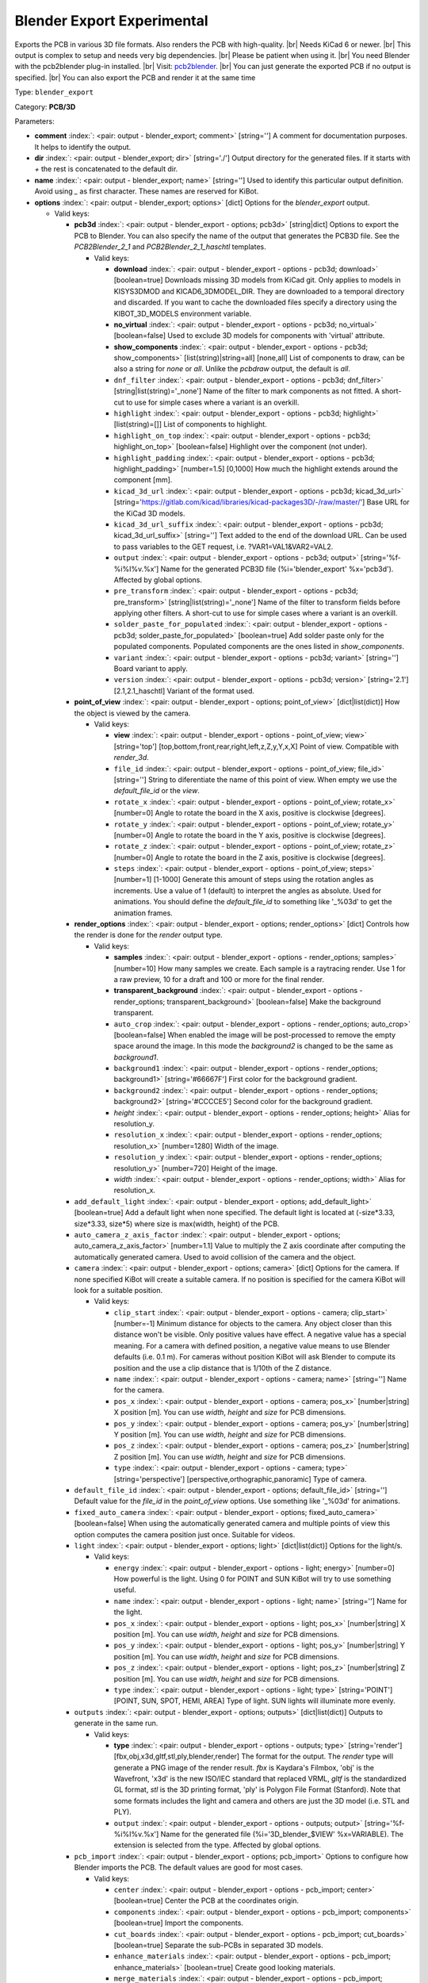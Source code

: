 .. Automatically generated by KiBot, please don't edit this file

.. index::
   pair: Blender Export **Experimental**; blender_export

Blender Export **Experimental**
~~~~~~~~~~~~~~~~~~~~~~~~~~~~~~~

Exports the PCB in various 3D file formats.
Also renders the PCB with high-quality. |br|
Needs KiCad 6 or newer. |br|
This output is complex to setup and needs very big dependencies. |br|
Please be patient when using it. |br|
You need Blender with the pcb2blender plug-in installed. |br|
Visit: `pcb2blender <https://github.com/30350n/pcb2blender>`__. |br|
You can just generate the exported PCB if no output is specified. |br|
You can also export the PCB and render it at the same time

Type: ``blender_export``

Category: **PCB/3D**

Parameters:

-  **comment** :index:`: <pair: output - blender_export; comment>` [string=''] A comment for documentation purposes. It helps to identify the output.
-  **dir** :index:`: <pair: output - blender_export; dir>` [string='./'] Output directory for the generated files.
   If it starts with `+` the rest is concatenated to the default dir.
-  **name** :index:`: <pair: output - blender_export; name>` [string=''] Used to identify this particular output definition.
   Avoid using `_` as first character. These names are reserved for KiBot.
-  **options** :index:`: <pair: output - blender_export; options>` [dict] Options for the `blender_export` output.

   -  Valid keys:

      -  **pcb3d** :index:`: <pair: output - blender_export - options; pcb3d>` [string|dict] Options to export the PCB to Blender.
         You can also specify the name of the output that generates the PCB3D file.
         See the `PCB2Blender_2_1` and  `PCB2Blender_2_1_haschtl` templates.

         -  Valid keys:

            -  **download** :index:`: <pair: output - blender_export - options - pcb3d; download>` [boolean=true] Downloads missing 3D models from KiCad git.
               Only applies to models in KISYS3DMOD and KICAD6_3DMODEL_DIR.
               They are downloaded to a temporal directory and discarded.
               If you want to cache the downloaded files specify a directory using the
               KIBOT_3D_MODELS environment variable.
            -  **no_virtual** :index:`: <pair: output - blender_export - options - pcb3d; no_virtual>` [boolean=false] Used to exclude 3D models for components with 'virtual' attribute.
            -  **show_components** :index:`: <pair: output - blender_export - options - pcb3d; show_components>` [list(string)|string=all] [none,all] List of components to draw, can be also a string for `none` or `all`.
               Unlike the `pcbdraw` output, the default is `all`.

            -  ``dnf_filter`` :index:`: <pair: output - blender_export - options - pcb3d; dnf_filter>` [string|list(string)='_none'] Name of the filter to mark components as not fitted.
               A short-cut to use for simple cases where a variant is an overkill.

            -  ``highlight`` :index:`: <pair: output - blender_export - options - pcb3d; highlight>` [list(string)=[]] List of components to highlight.

            -  ``highlight_on_top`` :index:`: <pair: output - blender_export - options - pcb3d; highlight_on_top>` [boolean=false] Highlight over the component (not under).
            -  ``highlight_padding`` :index:`: <pair: output - blender_export - options - pcb3d; highlight_padding>` [number=1.5] [0,1000] How much the highlight extends around the component [mm].
            -  ``kicad_3d_url`` :index:`: <pair: output - blender_export - options - pcb3d; kicad_3d_url>` [string='https://gitlab.com/kicad/libraries/kicad-packages3D/-/raw/master/'] Base URL for the KiCad 3D models.
            -  ``kicad_3d_url_suffix`` :index:`: <pair: output - blender_export - options - pcb3d; kicad_3d_url_suffix>` [string=''] Text added to the end of the download URL.
               Can be used to pass variables to the GET request, i.e. ?VAR1=VAL1&VAR2=VAL2.
            -  ``output`` :index:`: <pair: output - blender_export - options - pcb3d; output>` [string='%f-%i%I%v.%x'] Name for the generated PCB3D file (%i='blender_export' %x='pcb3d'). Affected by global options.
            -  ``pre_transform`` :index:`: <pair: output - blender_export - options - pcb3d; pre_transform>` [string|list(string)='_none'] Name of the filter to transform fields before applying other filters.
               A short-cut to use for simple cases where a variant is an overkill.

            -  ``solder_paste_for_populated`` :index:`: <pair: output - blender_export - options - pcb3d; solder_paste_for_populated>` [boolean=true] Add solder paste only for the populated components.
               Populated components are the ones listed in `show_components`.
            -  ``variant`` :index:`: <pair: output - blender_export - options - pcb3d; variant>` [string=''] Board variant to apply.
            -  ``version`` :index:`: <pair: output - blender_export - options - pcb3d; version>` [string='2.1'] [2.1,2.1_haschtl] Variant of the format used.

      -  **point_of_view** :index:`: <pair: output - blender_export - options; point_of_view>` [dict|list(dict)] How the object is viewed by the camera.

         -  Valid keys:

            -  **view** :index:`: <pair: output - blender_export - options - point_of_view; view>` [string='top'] [top,bottom,front,rear,right,left,z,Z,y,Y,x,X] Point of view.
               Compatible with `render_3d`.
            -  ``file_id`` :index:`: <pair: output - blender_export - options - point_of_view; file_id>` [string=''] String to diferentiate the name of this point of view.
               When empty we use the `default_file_id` or the `view`.
            -  ``rotate_x`` :index:`: <pair: output - blender_export - options - point_of_view; rotate_x>` [number=0] Angle to rotate the board in the X axis, positive is clockwise [degrees].
            -  ``rotate_y`` :index:`: <pair: output - blender_export - options - point_of_view; rotate_y>` [number=0] Angle to rotate the board in the Y axis, positive is clockwise [degrees].
            -  ``rotate_z`` :index:`: <pair: output - blender_export - options - point_of_view; rotate_z>` [number=0] Angle to rotate the board in the Z axis, positive is clockwise [degrees].
            -  ``steps`` :index:`: <pair: output - blender_export - options - point_of_view; steps>` [number=1] [1-1000] Generate this amount of steps using the rotation angles as increments.
               Use a value of 1 (default) to interpret the angles as absolute.
               Used for animations. You should define the `default_file_id` to something like
               '_%03d' to get the animation frames.

      -  **render_options** :index:`: <pair: output - blender_export - options; render_options>` [dict] Controls how the render is done for the `render` output type.

         -  Valid keys:

            -  **samples** :index:`: <pair: output - blender_export - options - render_options; samples>` [number=10] How many samples we create. Each sample is a raytracing render.
               Use 1 for a raw preview, 10 for a draft and 100 or more for the final render.
            -  **transparent_background** :index:`: <pair: output - blender_export - options - render_options; transparent_background>` [boolean=false] Make the background transparent.
            -  ``auto_crop`` :index:`: <pair: output - blender_export - options - render_options; auto_crop>` [boolean=false] When enabled the image will be post-processed to remove the empty space around the image.
               In this mode the `background2` is changed to be the same as `background1`.
            -  ``background1`` :index:`: <pair: output - blender_export - options - render_options; background1>` [string='#66667F'] First color for the background gradient.
            -  ``background2`` :index:`: <pair: output - blender_export - options - render_options; background2>` [string='#CCCCE5'] Second color for the background gradient.
            -  *height* :index:`: <pair: output - blender_export - options - render_options; height>` Alias for resolution_y.
            -  ``resolution_x`` :index:`: <pair: output - blender_export - options - render_options; resolution_x>` [number=1280] Width of the image.
            -  ``resolution_y`` :index:`: <pair: output - blender_export - options - render_options; resolution_y>` [number=720] Height of the image.
            -  *width* :index:`: <pair: output - blender_export - options - render_options; width>` Alias for resolution_x.

      -  ``add_default_light`` :index:`: <pair: output - blender_export - options; add_default_light>` [boolean=true] Add a default light when none specified.
         The default light is located at (-size*3.33, size*3.33, size*5) where size is max(width, height) of the PCB.
      -  ``auto_camera_z_axis_factor`` :index:`: <pair: output - blender_export - options; auto_camera_z_axis_factor>` [number=1.1] Value to multiply the Z axis coordinate after computing the automatically generated camera.
         Used to avoid collision of the camera and the object.
      -  ``camera`` :index:`: <pair: output - blender_export - options; camera>` [dict] Options for the camera.
         If none specified KiBot will create a suitable camera.
         If no position is specified for the camera KiBot will look for a suitable position.

         -  Valid keys:

            -  ``clip_start`` :index:`: <pair: output - blender_export - options - camera; clip_start>` [number=-1] Minimum distance for objects to the camera. Any object closer than this distance won't be visible.
               Only positive values have effect. A negative value has a special meaning.
               For a camera with defined position, a negative value means to use Blender defaults (i.e. 0.1 m).
               For cameras without position KiBot will ask Blender to compute its position and the use a clip
               distance that is 1/10th of the Z distance.
            -  ``name`` :index:`: <pair: output - blender_export - options - camera; name>` [string=''] Name for the camera.
            -  ``pos_x`` :index:`: <pair: output - blender_export - options - camera; pos_x>` [number|string] X position [m]. You can use `width`, `height` and `size` for PCB dimensions.
            -  ``pos_y`` :index:`: <pair: output - blender_export - options - camera; pos_y>` [number|string] Y position [m]. You can use `width`, `height` and `size` for PCB dimensions.
            -  ``pos_z`` :index:`: <pair: output - blender_export - options - camera; pos_z>` [number|string] Z position [m]. You can use `width`, `height` and `size` for PCB dimensions.
            -  ``type`` :index:`: <pair: output - blender_export - options - camera; type>` [string='perspective'] [perspective,orthographic,panoramic] Type of camera.

      -  ``default_file_id`` :index:`: <pair: output - blender_export - options; default_file_id>` [string=''] Default value for the `file_id` in the `point_of_view` options.
         Use something like '_%03d' for animations.
      -  ``fixed_auto_camera`` :index:`: <pair: output - blender_export - options; fixed_auto_camera>` [boolean=false] When using the automatically generated camera and multiple points of view this option computes the camera
         position just once. Suitable for videos.
      -  ``light`` :index:`: <pair: output - blender_export - options; light>` [dict|list(dict)] Options for the light/s.

         -  Valid keys:

            -  ``energy`` :index:`: <pair: output - blender_export - options - light; energy>` [number=0] How powerful is the light. Using 0 for POINT and SUN KiBot will try to use something useful.
            -  ``name`` :index:`: <pair: output - blender_export - options - light; name>` [string=''] Name for the light.
            -  ``pos_x`` :index:`: <pair: output - blender_export - options - light; pos_x>` [number|string] X position [m]. You can use `width`, `height` and `size` for PCB dimensions.
            -  ``pos_y`` :index:`: <pair: output - blender_export - options - light; pos_y>` [number|string] Y position [m]. You can use `width`, `height` and `size` for PCB dimensions.
            -  ``pos_z`` :index:`: <pair: output - blender_export - options - light; pos_z>` [number|string] Z position [m]. You can use `width`, `height` and `size` for PCB dimensions.
            -  ``type`` :index:`: <pair: output - blender_export - options - light; type>` [string='POINT'] [POINT, SUN, SPOT, HEMI, AREA] Type of light. SUN lights will illuminate more evenly.

      -  ``outputs`` :index:`: <pair: output - blender_export - options; outputs>` [dict|list(dict)] Outputs to generate in the same run.

         -  Valid keys:

            -  **type** :index:`: <pair: output - blender_export - options - outputs; type>` [string='render'] [fbx,obj,x3d,gltf,stl,ply,blender,render] The format for the output.
               The `render` type will generate a PNG image of the render result.
               `fbx` is Kaydara's Filmbox, 'obj' is the Wavefront, 'x3d' is the new ISO/IEC standard
               that replaced VRML, `gltf` is the standardized GL format, `stl` is the 3D printing
               format, 'ply' is Polygon File Format (Stanford).
               Note that some formats includes the light and camera and others are just the 3D model
               (i.e. STL and PLY).
            -  ``output`` :index:`: <pair: output - blender_export - options - outputs; output>` [string='%f-%i%I%v.%x'] Name for the generated file (%i='3D_blender_$VIEW' %x=VARIABLE).
               The extension is selected from the type. Affected by global options.

      -  ``pcb_import`` :index:`: <pair: output - blender_export - options; pcb_import>` Options to configure how Blender imports the PCB.
         The default values are good for most cases.

         -  Valid keys:

            -  ``center`` :index:`: <pair: output - blender_export - options - pcb_import; center>` [boolean=true] Center the PCB at the coordinates origin.
            -  ``components`` :index:`: <pair: output - blender_export - options - pcb_import; components>` [boolean=true] Import the components.
            -  ``cut_boards`` :index:`: <pair: output - blender_export - options - pcb_import; cut_boards>` [boolean=true] Separate the sub-PCBs in separated 3D models.
            -  ``enhance_materials`` :index:`: <pair: output - blender_export - options - pcb_import; enhance_materials>` [boolean=true] Create good looking materials.
            -  ``merge_materials`` :index:`: <pair: output - blender_export - options - pcb_import; merge_materials>` [boolean=true] Reuse materials.
            -  ``solder_joints`` :index:`: <pair: output - blender_export - options - pcb_import; solder_joints>` [string='SMART'] [NONE,SMART,ALL] The plug-in can add nice looking solder joints.
               This option controls if we add it for none, all or only for THT/SMD pads with solder paste.
            -  ``stack_boards`` :index:`: <pair: output - blender_export - options - pcb_import; stack_boards>` [boolean=true] Move the sub-PCBs to their relative position.
            -  ``texture_dpi`` :index:`: <pair: output - blender_export - options - pcb_import; texture_dpi>` [number=1016.0] [508-2032] Texture density in dots per inch.


-  **type** :index:`: <pair: output - blender_export; type>` [string=''] Type of output.
-  ``category`` :index:`: <pair: output - blender_export; category>` [string|list(string)=''] The category for this output. If not specified an internally defined category is used.
   Categories looks like file system paths, i.e. **PCB/fabrication/gerber**.
   The categories are currently used for `navigate_results`.

-  ``disable_run_by_default`` :index:`: <pair: output - blender_export; disable_run_by_default>` [string|boolean] Use it to disable the `run_by_default` status of other output.
   Useful when this output extends another and you don't want to generate the original.
   Use the boolean true value to disable the output you are extending.
-  ``extends`` :index:`: <pair: output - blender_export; extends>` [string=''] Copy the `options` section from the indicated output.
   Used to inherit options from another output of the same type.
-  ``groups`` :index:`: <pair: output - blender_export; groups>` [string|list(string)=''] One or more groups to add this output. In order to catch typos
   we recommend to add outputs only to existing groups. You can create an empty group if
   needed.

-  ``output_id`` :index:`: <pair: output - blender_export; output_id>` [string=''] Text to use for the %I expansion content. To differentiate variations of this output.
-  ``priority`` :index:`: <pair: output - blender_export; priority>` [number=50] [0,100] Priority for this output. High priority outputs are created first.
   Internally we use 10 for low priority, 90 for high priority and 50 for most outputs.
-  ``run_by_default`` :index:`: <pair: output - blender_export; run_by_default>` [boolean=true] When enabled this output will be created when no specific outputs are requested.

